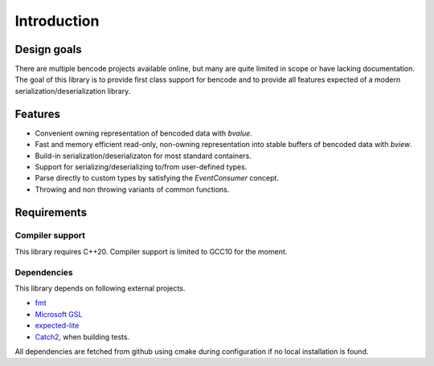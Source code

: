 .. cpp:namespace:: bencode

Introduction
============
Design goals
------------

There are multiple bencode projects available online,
but many are quite limited in scope or have lacking documentation.
The goal of this library is to provide first class support for bencode and to provide all
features expected of a modern serialization/deserialization library.

Features
--------
*  Convenient owning representation of bencoded data with `bvalue`.
*  Fast and memory efficient read-only, non-owning representation into stable buffers
   of bencoded data with `bview`.
*  Build-in serialization/deserializaton for most standard containers.
*  Support for serializing/deserializing to/from user-defined types.
*  Parse directly to custom types by satisfying the `EventConsumer` concept.
*  Throwing and non throwing variants of common functions.


Requirements
------------

Compiler support
++++++++++++++++

This library requires C++20.
Compiler support is limited to GCC10 for the moment.

Dependencies
++++++++++++

This library depends on following external projects.

* `fmt <https://github.com/fmtlib/fmt>`_
* `Microsoft GSL <https://github.com/microsoft/GSL>`_
* `expected-lite <https://github.com/martinmoene/expected-lite>`_
* `Catch2 <https://github.com/catchorg/Catch2>`_, when building tests.

All dependencies are fetched from github using cmake during configuration if
no local installation is found.
